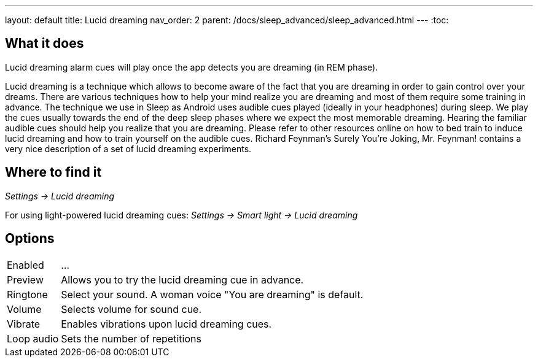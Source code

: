 ---
layout: default
title: Lucid dreaming
nav_order: 2
parent: /docs/sleep_advanced/sleep_advanced.html
---
:toc:

== What it does
.Lucid dreaming alarm cues will play once the app detects you are dreaming (in REM phase).

Lucid dreaming is a technique which allows to become aware of the fact that you are dreaming in order to gain control over your dreams.
There are various techniques how to help your mind realize you are dreaming and most of them require some training in advance. The technique we use in Sleep as Android uses audible cues played (ideally in your headphones) during sleep. We play the cues usually towards the end of the deep sleep phases where we expect the most memorable dreaming.  Hearing the familiar audible cues should help you realize that you are dreaming. Please refer to other resources online on how to bed train to induce lucid dreaming and how to train yourself on the audible cues.
Richard Feynman’s Surely You’re Joking, Mr. Feynman! contains a very nice description of a set of lucid dreaming experiments.

//TODO budeme mít nějaký článek o lucid dreaming?

== Where to find it
_Settings -> Lucid dreaming_

For using light-powered lucid dreaming cues:
_Settings -> Smart light -> Lucid dreaming_

== Options
[horizontal]

Enabled:: ...
Preview:: Allows you to try the lucid dreaming cue in advance.
Ringtone:: Select your sound. A woman voice "You are dreaming" is default.
Volume:: Selects volume for sound cue.
Vibrate:: Enables vibrations upon lucid dreaming cues.
Loop audio:: Sets the number of repetitions
